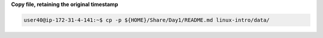 
**Copy file, retaining the original timestamp**

.. code:: bash

   user40@ip-172-31-4-141:~$ cp -p ${HOME}/Share/Day1/README.md linux-intro/data/



  
